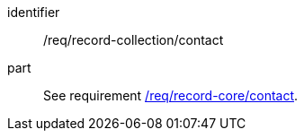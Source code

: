 [[req_record-collection_contact]]

//[width="90%",cols="2,6a"]
//|===
//^|*Requirement {counter:req-id}* |*/req/record-collection/contact*
//
//See requirement <<req_record-core_contact,/req/record-core/contact>>.
//|===


[requirement]
====
[%metadata]
identifier:: /req/record-collection/contact
part:: See requirement <<req_record-core_contact,/req/record-core/contact>>.
====